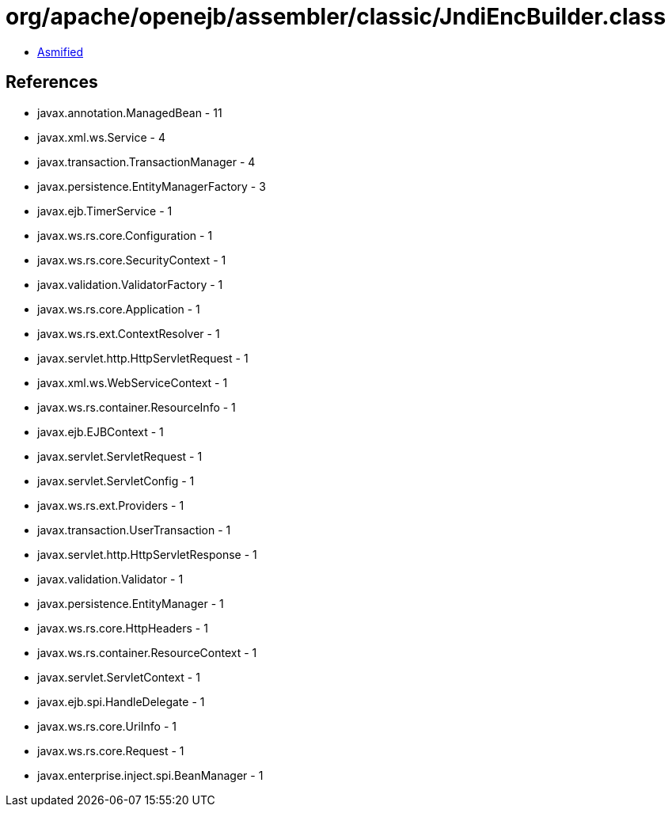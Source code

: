 = org/apache/openejb/assembler/classic/JndiEncBuilder.class

 - link:JndiEncBuilder-asmified.java[Asmified]

== References

 - javax.annotation.ManagedBean - 11
 - javax.xml.ws.Service - 4
 - javax.transaction.TransactionManager - 4
 - javax.persistence.EntityManagerFactory - 3
 - javax.ejb.TimerService - 1
 - javax.ws.rs.core.Configuration - 1
 - javax.ws.rs.core.SecurityContext - 1
 - javax.validation.ValidatorFactory - 1
 - javax.ws.rs.core.Application - 1
 - javax.ws.rs.ext.ContextResolver - 1
 - javax.servlet.http.HttpServletRequest - 1
 - javax.xml.ws.WebServiceContext - 1
 - javax.ws.rs.container.ResourceInfo - 1
 - javax.ejb.EJBContext - 1
 - javax.servlet.ServletRequest - 1
 - javax.servlet.ServletConfig - 1
 - javax.ws.rs.ext.Providers - 1
 - javax.transaction.UserTransaction - 1
 - javax.servlet.http.HttpServletResponse - 1
 - javax.validation.Validator - 1
 - javax.persistence.EntityManager - 1
 - javax.ws.rs.core.HttpHeaders - 1
 - javax.ws.rs.container.ResourceContext - 1
 - javax.servlet.ServletContext - 1
 - javax.ejb.spi.HandleDelegate - 1
 - javax.ws.rs.core.UriInfo - 1
 - javax.ws.rs.core.Request - 1
 - javax.enterprise.inject.spi.BeanManager - 1
